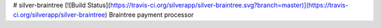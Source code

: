 # silver-braintree [![Build Status](https://travis-ci.org/silverapp/silver-braintree.svg?branch=master)](https://travis-ci.org/silverapp/silver-braintree)
Braintree payment processor



